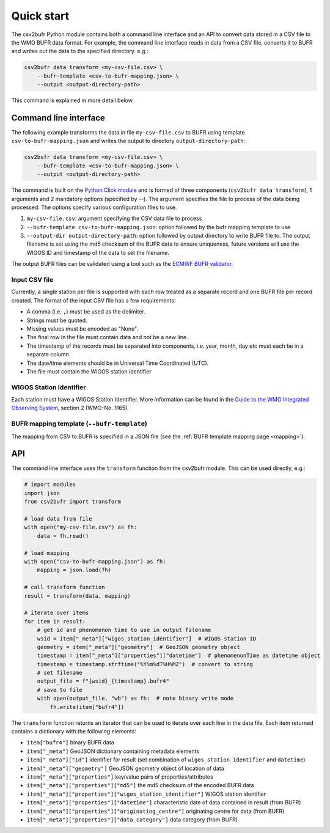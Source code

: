 .. _quickstart:

Quick start
===========

The csv2bufr Python module contains both a command line interface and an API to convert data
stored in a CSV file to the WMO BUFR data format.
For example, the command line interface reads in data from a CSV file, converts it to BUFR and writes out the data to the specified directory. e.g.:

.. code-block:: shell

   csv2bufr data transform <my-csv-file.csv> \
       --bufr-template <csv-to-bufr-mapping.json> \
       --output <output-directory-path>

This command is explained in more detail below.

Command line interface
**********************

The following example transforms the data in file ``my-csv-file.csv`` to BUFR using template ``csv-to-bufr-mapping.json``
and writes the output to directory ``output-directory-path``:

.. code-block:: shell

   csv2bufr data transform <my-csv-file.csv> \
       --bufr-template <csv-to-bufr-mapping.json> \
       --output <output-directory-path>

The command is built on the `Python Click module <https://click.palletsprojects.com/en/8.0.x/>`_ and is formed of
three components (``csv2bufr data transform``), 1 arguments and 2 mandatory options (specified by --).
The argument specifies the file to process of the data being processed.
The options specify various configuration files to use.

#. ``my-csv-file.csv``: argument specifying the CSV data file to process
#. ``--bufr-template csv-to-bufr-mapping.json``: option followed by the bufr mapping template to use
#. ``--output-dir output-directory-path``: option followed by output directory to write BUFR file to. The output filename is set using the md5 checksum of the BUFR data to ensure uniqueness, future versions will use the WIGOS ID and timestamp of the data to set the filename.

The output BUFR files can be validated using a tool such as the `ECMWF BUFR validator <https://apps.ecmwf.int/codes/bufr/validator/>`_.

Input CSV file
--------------

Currently, a single station per file is supported with each row treated as a separate record and one BUFR file per record created.
The format of the input CSV file has a few requirements:

- A comma (i.e. ``,``) must be used as the delimiter.
- Strings must be quoted.
- Missing values must be encoded as "None".
- The final row in the file must contain data and not be a new line.
- The timestamp of the records must be separated into components, i.e. year, month, day etc must each be in a separate column.
- The date/time elements should be in Universal Time Coordinated (UTC).
- The file must contain the WIGOS station identifier

WIGOS Station Identifier
------------------------

Each station must have a WIGOS Station Identifier. More information can be found in the
`Guide to the WMO Integrated Observing System <https://library.wmo.int/doc_num.php?explnum_id=10962>`_,
section 2 (WMO-No. 1165).

BUFR mapping template (``--bufr-template``)
-------------------------------------------

The mapping from CSV to BUFR is specified in a JSON file (see the :ref:`BUFR template mapping page <mapping>`).

API
***

The command line interface uses the ``transform`` function from the csv2bufr module. This can be used directly, e.g.:

.. code-block:: python

   # import modules
   import json
   from csv2bufr import transform

   # load data from file
   with open("my-csv-file.csv") as fh:
       data = fh.read()

   # load mapping
   with open("csv-to-bufr-mapping.json") as fh:
       mapping = json.load(fh)

   # call transform function
   result = transform(data, mapping)

   # iterate over items
   for item in result:
       # get id and phenomenon time to use in output filename
       wsid = item["_meta"]["wigos_station_identifier"]  # WIGOS station ID
       geometry = item["_meta"]["geometry"]  # GeoJSON geometry object
       timestamp = item["_meta"]["properties"]["datetime"]  # phenomenonTime as datetime object
       timestamp = timestamp.strftime("%Y%m%dT%H%MZ")  # convert to string
       # set filename
       output_file = f"{wsid}_{timestamp}.bufr4"
       # save to file
       with open(output_file, "wb") as fh:  # note binary write mode
           fh.write(item["bufr4"])

The ``transform`` function returns an iterator that can be used to iterate over each line in the data file.
Each item returned contains a dictionary with the following elements:

- ``item["bufr4"]`` binary BUFR data
- ``item["_meta"]`` GeoJSON dictionary containing metadata elements
- ``item["_meta"]["id"]`` identifier for result (set combination of ``wigos_station_identifier`` and ``datetime``)
- ``item["_meta"]["geometry"]`` GeoJSON geometry object of location of data
- ``item["_meta"]["properties"]`` key/value pairs of properties/attributes
- ``item["_meta"]["properties"]["md5"]`` the md5 checksum of the encoded BUFR data
- ``item["_meta"]["properties"]["wigos_station_identifier"]`` WIGOS station identifier
- ``item["_meta"]["properties"]["datetime"]`` characteristic date of data contained in result (from BUFR)
- ``item["_meta"]["properties"]["originating_centre"]`` originating centre for data (from BUFR)
- ``item["_meta"]["properties"]["data_category"]`` data category (from BUFR)
